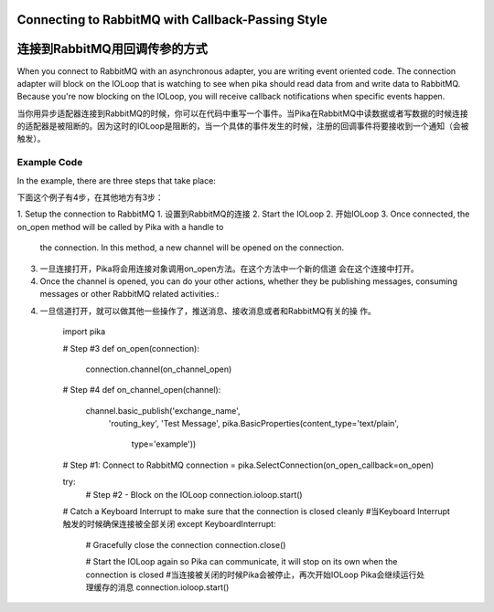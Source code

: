 Connecting to RabbitMQ with Callback-Passing Style
==================================================
连接到RabbitMQ用回调传参的方式
==================================================

When you connect to RabbitMQ with an asynchronous adapter, you are writing event
oriented code. The connection adapter will block on the IOLoop that is watching
to see when pika should read data from and write data to RabbitMQ. Because you're
now blocking on the IOLoop, you will receive callback notifications when specific
events happen.

当你用异步适配器连接到RabbitMQ的时候，你可以在代码中重写一个事件。当Pika在RabbitMQ中读数据或者写数据的时候连接的适配器是被阻断的。因为这时的IOLoop是阻断的，当一个具体的事件发生的时候，注册的回调事件将要接收到一个通知（会被触发）。

Example Code
------------
In the example, there are three steps that take place:

下面这个例子有4步，在其他地方有3步：

1. Setup the connection to RabbitMQ
1. 设置到RabbitMQ的连接
2. Start the IOLoop
2. 开始IOLoop
3. Once connected, the on_open method will be called by Pika with a handle to
   the connection. In this method, a new channel will be opened on the connection.
3. 一旦连接打开，Pika将会用连接对象调用on_open方法。在这个方法中一个新的信道         会在这个连接中打开。
4. Once the channel is opened, you can do your other actions, whether they be
   publishing messages, consuming messages or other RabbitMQ related activities.::
4. 一旦信道打开，就可以做其他一些操作了，推送消息、接收消息或者和RabbitMQ有关的操    作。

    import pika

    # Step #3
    def on_open(connection):
        connection.channel(on_channel_open)

    # Step #4
    def on_channel_open(channel):
        channel.basic_publish('exchange_name',
                              'routing_key',
                              'Test Message',
                              pika.BasicProperties(content_type='text/plain',
                                                   type='example'))

    # Step #1: Connect to RabbitMQ
    connection = pika.SelectConnection(on_open_callback=on_open)

    try:
        # Step #2 - Block on the IOLoop
        connection.ioloop.start()

    # Catch a Keyboard Interrupt to make sure that the connection is closed cleanly
    #当Keyboard  Interrupt 触发的时候确保连接被全部关闭
    except KeyboardInterrupt:

        # Gracefully close the connection
        connection.close()

        # Start the IOLoop again so Pika can communicate, it will stop on its own when the connection is closed
        #当连接被关闭的时候Pika会被停止，再次开始IOLoop Pika会继续运行处理缓存的消息
        connection.ioloop.start()
